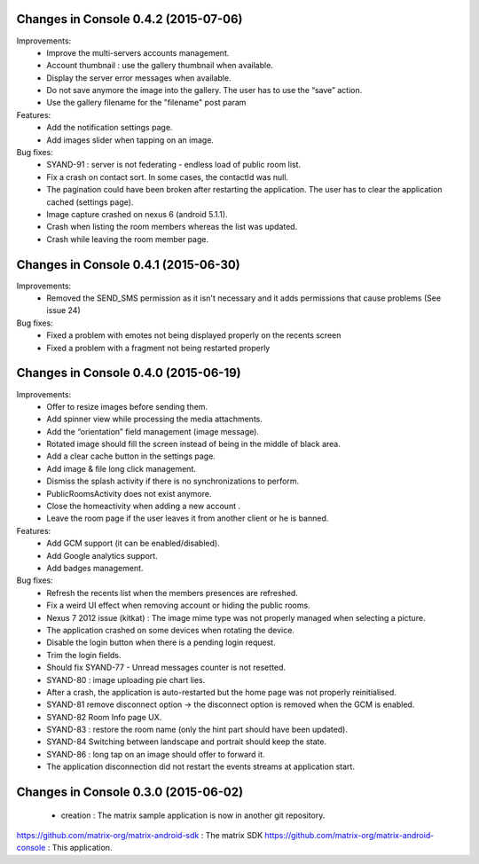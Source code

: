 
Changes in Console 0.4.2 (2015-07-06)
===================================================

Improvements:
 * Improve the multi-servers accounts management.
 * Account thumbnail : use the gallery thumbnail when available.
 * Display the server error messages when available.
 * Do not save anymore the image into the gallery. The user has to use the “save” action.
 * Use the gallery filename for the "filename" post param

Features:
 * Add the notification settings page.
 * Add images slider when tapping on an image.

Bug fixes:
 * SYAND-91 : server is not federating - endless load of public room list.
 * Fix a crash on contact sort. In some cases, the contactId was null.
 * The pagination could have been broken after restarting the application. The user has to clear the application cached (settings page).
 * Image capture crashed on nexus 6 (android 5.1.1).
 * Crash when listing the room members whereas the list was updated.
 * Crash while leaving the room member page.

Changes in Console 0.4.1 (2015-06-30)
===================================================
Improvements:
 * Removed the SEND_SMS permission as it isn't necessary and it adds permissions that cause problems (See issue 24)

Bug fixes:
 * Fixed a problem with emotes not being displayed properly on the recents screen
 * Fixed a problem with a fragment not being restarted properly

Changes in Console 0.4.0 (2015-06-19)
===================================================

Improvements:
 * Offer to resize images before sending them.
 * Add spinner view while processing the media attachments.
 * Add the “orientation” field management (image message).
 * Rotated image should fill the screen instead of being in the middle of black area.
 * Add a clear cache button in the settings page.
 * Add image & file long click management.
 * Dismiss the splash activity if there is no synchronizations to perform.	
 * PublicRoomsActivity does not exist anymore.
 * Close the homeactivity when adding a new account .
 * Leave the room page if the user leaves it from another client or he is banned.


Features:
 * Add GCM support (it can be enabled/disabled).
 * Add Google analytics support.
 * Add badges management.

Bug fixes:
 * Refresh the recents list when the members presences are refreshed.
 * Fix a weird UI effect when removing account or hiding the public rooms.
 * Nexus 7 2012 issue (kitkat) : The image mime type was not properly managed when selecting a picture.
 * The application crashed on some devices when rotating the device.
 * Disable the login button when there is a pending login request.
 * Trim the login fields.
 * Should fix SYAND-77 - Unread messages counter is not resetted.  
 * SYAND-80 : image uploading pie chart lies.
 * After a crash, the application is auto-restarted but the home page was not properly reinitialised.
 * SYAND-81 remove disconnect option -> the disconnect option is removed when the GCM is enabled.
 * SYAND-82 Room Info page UX.
 * SYAND-83 : restore the room name (only the hint part should have been updated).
 * SYAND-84 Switching between landscape and portrait should keep the state.
 * SYAND-86 : long tap on an image should offer to forward it.
 * The application disconnection did not restart the events streams at application start.


Changes in Console 0.3.0 (2015-06-02)
===================================================

 * creation : The matrix sample application is now in another git repository.

https://github.com/matrix-org/matrix-android-sdk : The matrix SDK
https://github.com/matrix-org/matrix-android-console : This application.
	


